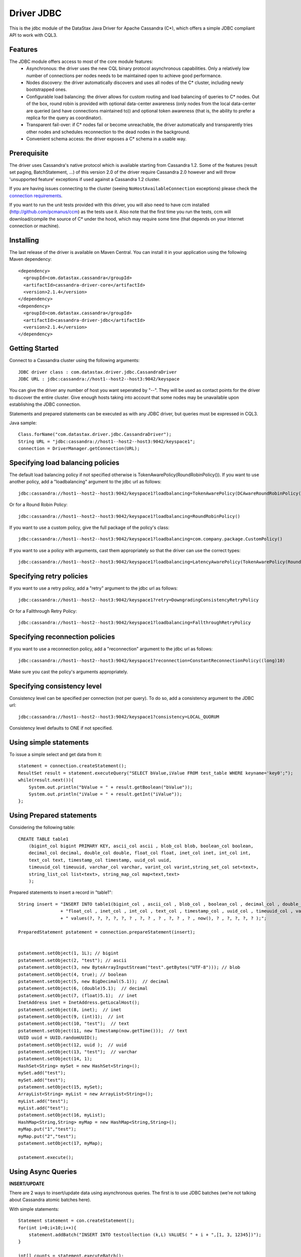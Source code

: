 Driver JDBC
===========

This is the jdbc module of the DataStax Java Driver for Apache Cassandra (C*), 
which offers a simple JDBC compliant API to work with CQL3. 


Features
--------

The JDBC module offers access to most of the core module features:
  - Asynchronous: the driver uses the new CQL binary protocol asynchronous
    capabilities. Only a relatively low number of connections per nodes needs to
    be maintained open to achieve good performance.
  - Nodes discovery: the driver automatically discovers and uses all nodes of the
    C* cluster, including newly bootstrapped ones.
  - Configurable load balancing: the driver allows for custom routing and load
    balancing of queries to C* nodes. Out of the box, round robin is provided
    with optional data-center awareness (only nodes from the local data-center
    are queried (and have connections maintained to)) and optional token
    awareness (that is, the ability to prefer a replica for the query as coordinator).
  - Transparent fail-over: if C* nodes fail or become unreachable, the driver
    automatically and transparently tries other nodes and schedules
    reconnection to the dead nodes in the background.
  - Convenient schema access: the driver exposes a C* schema in a usable way.
  

Prerequisite
------------

The driver uses Cassandra's native protocol which is available starting from
Cassandra 1.2. Some of the features (result set paging, BatchStatement, ...) of
this version 2.0 of the driver require Cassandra 2.0 however and will throw
'unsupported feature' exceptions if used against a Cassandra 1.2 cluster.

If you are having issues connecting to the cluster (seeing ``NoHostAvailableConnection``
exceptions) please check the `connection requirements <https://github.com/datastax/java-driver/wiki/Connection-requirements>`_.

If you want to run the unit tests provided with this driver, you will also need
to have ccm installed (http://github.com/pcmanus/ccm) as the tests use it. Also
note that the first time you run the tests, ccm will download/compile the
source of C* under the hood, which may require some time (that depends on your
Internet connection or machine).


Installing
----------

The last release of the driver is available on Maven Central. You can install
it in your application using the following Maven dependency::

    <dependency>
      <groupId>com.datastax.cassandra</groupId>
      <artifactId>cassandra-driver-core</artifactId>
      <version>2.1.4</version>
    </dependency>
    <dependency>
      <groupId>com.datastax.cassandra</groupId>
      <artifactId>cassandra-driver-jdbc</artifactId>
      <version>2.1.4</version>
    </dependency>



Getting Started
---------------

Connect to a Cassandra cluster using the following arguments::

    JDBC driver class : com.datastax.driver.jdbc.CassandraDriver
    JDBC URL : jdbc:cassandra://host1--host2--host3:9042/keyspace


    	
You can give the driver any number of host you want seperated by "--". 
They will be used as contact points for the driver to discover the entire cluster.
Give enough hosts taking into account that some nodes may be unavailable upon establishing the JDBC connection.

Statements and prepared statements can be executed as with any JDBC driver, but queries must be expressed in CQL3.

Java sample::

    Class.forName("com.datastax.driver.jdbc.CassandraDriver");
    String URL = "jdbc:cassandra://host1--host2--host3:9042/keyspace1";
    connection = DriverManager.getConnection(URL); 


Specifying load balancing policies
----------------------------------

The default load balancing policy if not specified otherwise is TokenAwarePolicy(RoundRobinPolicy()).
If you want to use another policy, add a "loadbalancing" argument to the jdbc url as follows::

    jdbc:cassandra://host1--host2--host3:9042/keyspace1?loadbalancing=TokenAwarePolicy(DCAwareRoundRobinPolicy("DC1"))

Or for a Round Robin Policy::

    jdbc:cassandra://host1--host2--host3:9042/keyspace1?loadbalancing=RoundRobinPolicy()

If you want to use a custom policy, give the full package of the policy's class::

    jdbc:cassandra://host1--host2--host3:9042/keyspace1?loadbalancing=com.company.package.CustomPolicy()

If you want to use a policy with arguments, cast them appropriately so that the driver can use the correct types::

    jdbc:cassandra://host1--host2--host3:9042/keyspace1?loadbalancing=LatencyAwarePolicy(TokenAwarePolicy(RoundRobinPolicy()),(double)10.5,(long)1,(long)10,(long)1,10)


Specifying retry policies
-------------------------

If you want to use a retry policy, add a "retry" argument to the jdbc url as follows::

    jdbc:cassandra://host1--host2--host3:9042/keyspace1?retry=DowngradingConsistencyRetryPolicy

Or for a Fallthrough Retry Policy::

    jdbc:cassandra://host1--host2--host3:9042/keyspace1?loadbalancing=FallthroughRetryPolicy


Specifying reconnection policies
--------------------------------

If you want to use a reconnection policy, add a "reconnection" argument to the jdbc url as follows::

    jdbc:cassandra://host1--host2--host3:9042/keyspace1?reconnection=ConstantReconnectionPolicy((long)10)

Make sure you cast the policy's arguments appropriately.


Specifying consistency level
----------------------------

Consistency level can be specified per connection (not per query).
To do so, add a consistency argument to the JDBC url::

    jdbc:cassandra://host1--host2--host3:9042/keyspace1?consistency=LOCAL_QUORUM

Consistency level defaults to ONE if not specified.

Using simple statements
-----------------------

To issue a simple select and get data from it:: 

    statement = connection.createStatement();
    ResultSet result = statement.executeQuery("SELECT bValue,iValue FROM test_table WHERE keyname='key0';");
    while(result.next()){
        System.out.println("bValue = " + result.getBoolean("bValue"));
        System.out.println("iValue = " + result.getInt("iValue"));
    };


Using Prepared statements
-------------------------

Considering the following table:: 

    CREATE TABLE table1 
        (bigint_col bigint PRIMARY KEY, ascii_col ascii , blob_col blob, boolean_col boolean, 
        decimal_col decimal, double_col double, float_col float, inet_col inet, int_col int, 
        text_col text, timestamp_col timestamp, uuid_col uuid, 
        timeuuid_col timeuuid, varchar_col varchar, varint_col varint,string_set_col set<text>,
        string_list_col list<text>, string_map_col map<text,text>
        );


Prepared statements to insert a record in "table1":: 

    String insert = "INSERT INTO table1(bigint_col , ascii_col , blob_col , boolean_col , decimal_col , double_col , "
                    + "float_col , inet_col , int_col , text_col , timestamp_col , uuid_col , timeuuid_col , varchar_col , varint_col, string_set_col, string_list_col, string_map_col) "
                    + " values(?, ?, ?, ?, ?, ? , ?, ? , ? , ?, ? , ? , now(), ? , ?, ?, ?, ? );";
    
    PreparedStatement pstatement = connection.prepareStatement(insert);
    
    
    pstatement.setObject(1, 1L); // bigint
    pstatement.setObject(2, "test"); // ascii                             
    pstatement.setObject(3, new ByteArrayInputStream("test".getBytes("UTF-8"))); // blob
    pstatement.setObject(4, true); // boolean
    pstatement.setObject(5, new BigDecimal(5.1));  // decimal
    pstatement.setObject(6, (double)5.1);  // decimal
    pstatement.setObject(7, (float)5.1);  // inet
    InetAddress inet = InetAddress.getLocalHost();
    pstatement.setObject(8, inet);  // inet
    pstatement.setObject(9, (int)1);  // int
    pstatement.setObject(10, "test");  // text
    pstatement.setObject(11, new Timestamp(now.getTime()));  // text
    UUID uuid = UUID.randomUUID();
    pstatement.setObject(12, uuid );  // uuid
    pstatement.setObject(13, "test");  // varchar
    pstatement.setObject(14, 1);        
    HashSet<String> mySet = new HashSet<String>();
    mySet.add("test");
    mySet.add("test");
    pstatement.setObject(15, mySet);
    ArrayList<String> myList = new ArrayList<String>();
    myList.add("test");
    myList.add("test");
    pstatement.setObject(16, myList);
    HashMap<String,String> myMap = new HashMap<String,String>();
    myMap.put("1","test");
    myMap.put("2","test");
    pstatement.setObject(17, myMap);
            
    pstatement.execute();


Using Async Queries
-------------------

**INSERT/UPDATE**

There are 2 ways to insert/update data using asynchronous queries.
The first is to use JDBC batches (we're not talking about Cassandra atomic batches here).

With simple statements::

    Statement statement = con.createStatement();
    for(int i=0;i<10;i++){
        statement.addBatch("INSERT INTO testcollection (k,L) VALUES( " + i + ",[1, 3, 12345])");
    }
       
    int[] counts = statement.executeBatch();
    statement.close();

With prepared statements::

    PreparedStatement statement = con.prepareStatement("INSERT INTO testcollection (k,L) VALUES(?,?)");
        
    for(int i=0;i<10;i++){
        statement.setInt(1, i);
        statement.setString(2, "[1, 3, 12345]");
        statement.addBatch();
    }
        
    int[] counts = statement.executeBatch();
    statement.close();



The second one is to put all the queries in a single CQL statement, each ended with a semicolon (;)::

    Statement statement = con.createStatement();
            
    StringBuilder queryBuilder = new StringBuilder();        
    for(int i=0;i<10;i++){
        queryBuilder.append("INSERT INTO testcollection (k,L) VALUES( " + i + ",[1, 3, 12345]);");
    }
        
    statement.execute(queryBuilder.toString());
    statement.close();


**SELECT**

As JDBC batches do not support returning result sets, there is only one way to send asynchronous selects through the JDBC driver::

    StringBuilder queries = new StringBuilder();
    for(int i=0;i<10;i++){
        queries.append("SELECT * FROM testcollection where k = "+ i + ";");
    }
    
    //send all select queries at onces
    ResultSet result = statement.executeQuery(queries.toString());

    int nbRow = 0;
    ArrayList<Integer> ids = new ArrayList<Integer>(); 

    // get all results from all the select queries in a single result set
    while(result.next()){        
        ids.add(result.getInt("k"));
    }

Make sure you send selects that return the exact same columns or you might get pretty unpredictable results.


Working with Tuples and UDTs
----------------------------

To create a new Tuple object in Java, use the TupleType.of().newValue() method.
UDT fields cannot be instantiated outside of the Datastax Java driver core. If you want to use prepared statements, you must proceed as in the following example:: 

	String createUDT = "CREATE TYPE IF NOT EXISTS fieldmap (key text, value text )";
    
	String createCF = "CREATE COLUMNFAMILY t_udt (id bigint PRIMARY KEY, field_values frozen<fieldmap>, the_tuple frozen<tuple<int, text, float>>, the_other_tuple frozen<tuple<int, text, float>>);";
	stmt.execute(createUDT);
	stmt.execute(createCF);
	stmt.close();
		        
	
	String insert = "INSERT INTO t_udt(id, field_values, the_tuple, the_other_tuple) values(?,{key : ?, value : ?}, (?,?,?),?);";
	
	
	TupleValue t = TupleType.of(DataType.cint(), DataType.text(), DataType.cfloat()).newValue();
	t.setInt(0, 1).setString(1, "midVal").setFloat(2, (float)2.0);	        
    	
	PreparedStatement pstatement = con.prepareStatement(insert);    
	
	pstatement.setLong(1, 1L); 	
	pstatement.setString(2, "key1");        
	pstatement.setString(3, "value1");
	pstatement.setInt(4, 1);
	pstatement.setString(5, "midVal");
	pstatement.setFloat(6, (float) 2.0);
	pstatement.setObject(7, (Object)t);
	
	pstatement.execute();
	pstatement.close();


When working on collections of UDT types, it is not possible to use prepared statements. You then have to use simple statements as follows::

    String createUDT = "CREATE TYPE IF NOT EXISTS fieldmap (key text, value text )";
	String createCF = "CREATE COLUMNFAMILY t_udt_tuple_coll (id bigint PRIMARY KEY, field_values set<frozen<fieldmap>>, the_tuple list<frozen<tuple<int, text, float>>>, field_values_map map<text,frozen<fieldmap>>, tuple_map map<text,frozen<tuple<int,int>>>);";
	stmt.execute(createUDT);
	stmt.execute(createCF);
	stmt.close();
	
	System.out.println("con.getMetaData().getDatabaseProductName() = " + con.getMetaData().getDatabaseProductName());
	System.out.println("con.getMetaData().getDatabaseProductVersion() = " + con.getMetaData().getDatabaseProductVersion());
	System.out.println("con.getMetaData().getDriverName() = " + con.getMetaData().getDriverName());
	Statement statement = con.createStatement();	
	
	String insert = "INSERT INTO t_udt_tuple_coll(id,field_values,the_tuple, field_values_map, tuple_map) values(1,{{key : 'key1', value : 'value1'},{key : 'key2', value : 'value2'}}, [(1, 'midVal1', 1.0),(2, 'midVal2', 2.0)], {'map_key1':{key : 'key1', value : 'value1'},'map_key2':{key : 'key2', value : 'value2'}}, {'tuple1':(1, 2),'tuple2':(2,3)} );";
	statement.execute(insert);
	statement.close();


	